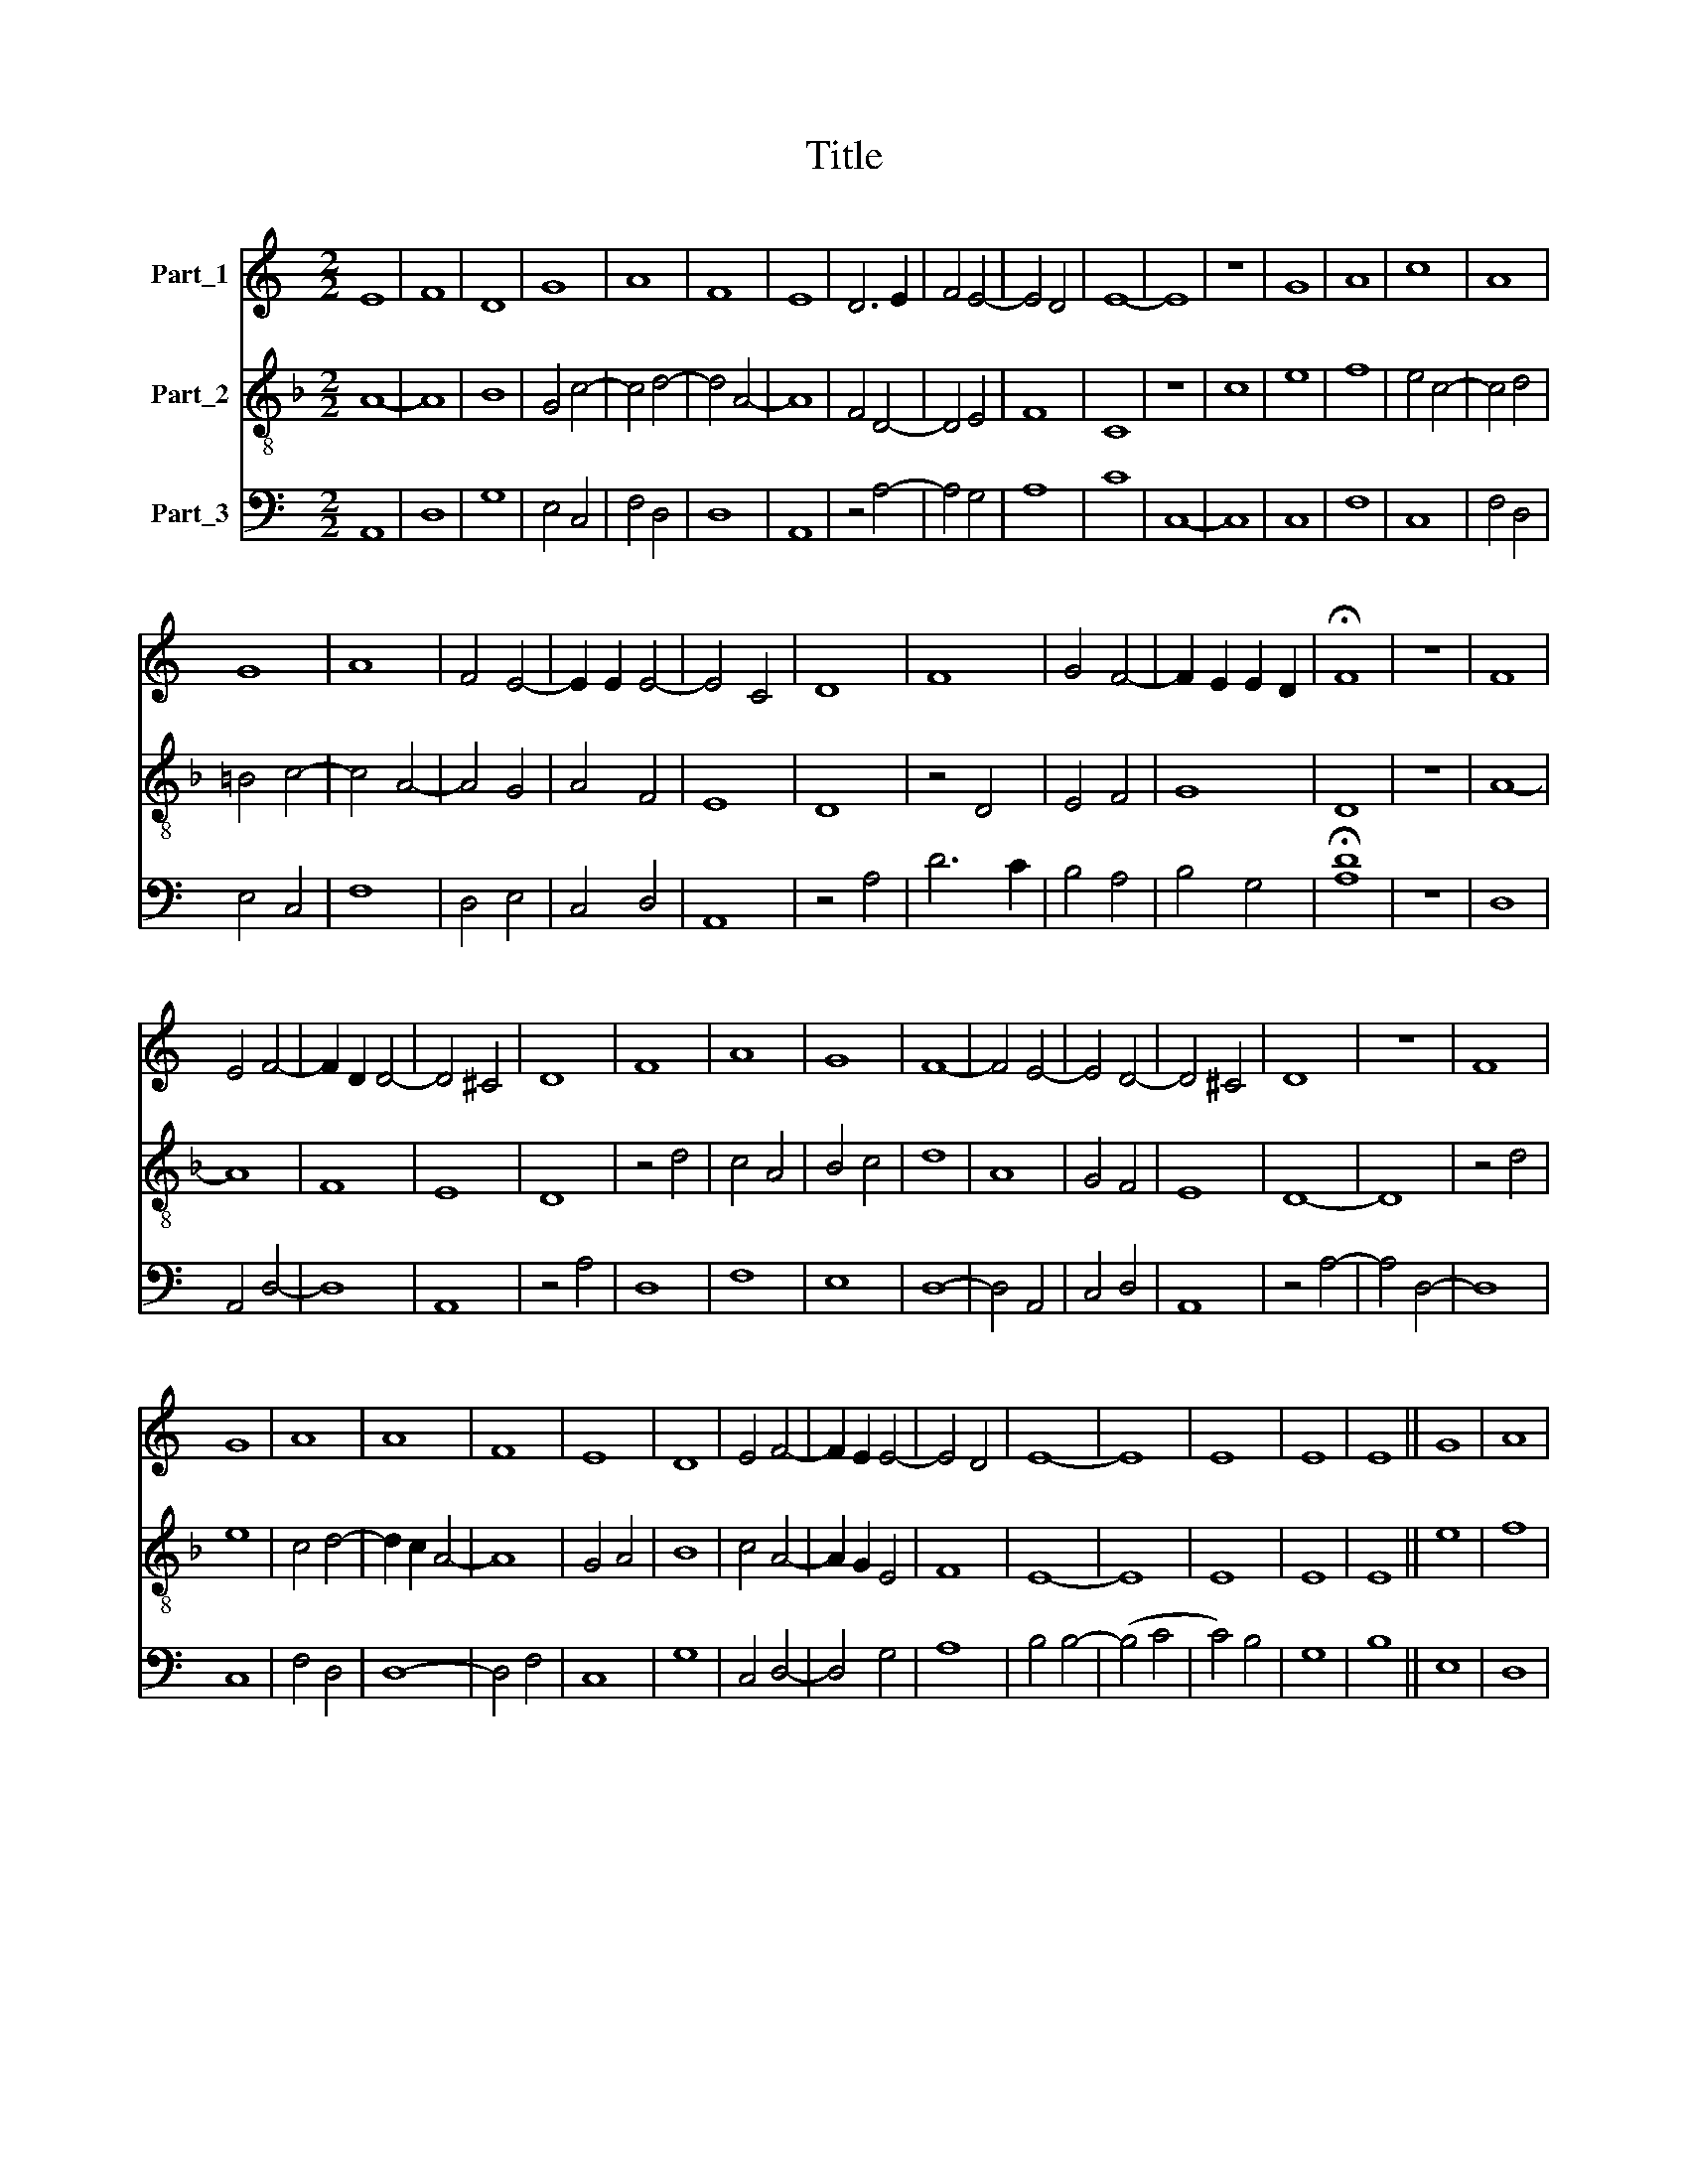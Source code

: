 X:1
T:Title
%%score 1 2 3
L:1/8
M:2/2
K:C
V:1 treble nm="Part_1"
V:2 treble-8 nm="Part_2"
V:3 bass nm="Part_3"
V:1
 E8 | F8 | D8 | G8 | A8 | F8 | E8 | D6 E2 | F4 E4- | E4 D4 | E8- | E8 | z8 | G8 | A8 | c8 | A8 | %17
 G8 | A8 | F4 E4- | E2 E2 E4- | E4 C4 | D8 | F8 | G4 F4- | F2 E2 E2 D2 | !fermata!F8 | z8 | F8 | %29
 E4 F4- | F2 D2 D4- | D4 ^C4 | D8 | F8 | A8 | G8 | F8- | F4 E4- | E4 D4- | D4 ^C4 | D8 | z8 | F8 | %43
 G8 | A8 | A8 | F8 | E8 | D8 | E4 F4- | F2 E2 E4- | E4 D4 | E8- | E8 | E8 | E8 | E8 || G8 | A8 | %59
 c8 | c8 | G8 | F8 | A8 | z8 | F8 | E8 | D8 | G8 | G8 | F4 E4- | E2 D2 D4- | D4 C4 | D8 | F8 | D8 | %76
 F8 | D8 | E8 | F8 | G8- | G8 | D8 | C8 | E8 | z8 | F8 | D8 | F8 | D8 | C8 | E4 F4- | F2 E2 E4- | %93
 E4 D4 | E8 || G8 | A8 | c8 | c8 | G8 | F8 | A8 | F8 | E8 | D8 | G8 | G8 | G8 | F4 E4- | %109
 E2 D2 D4- | D4 ^C4 | D8 | z8 | F8 | D8 | F8 | D8 | E8 | F8 | G8- | G8 | D8 | C8 | E8 | z8 | F8 | %126
 D8 | F8 | D8 | C8 | E4 F4- | F2 E2 E4- | E4 D4 | E8 || G8 | A8 | c8 | c8 | G8 | F8 | A8 | z8 | %142
 F8 | E8 | D8 | G8 | G8 | G8 | F4 E4- | E2 D2 D4- | D4 C4 | D8 | z8 | F8 | D8 | F4 D4 | E8 | F8 | %158
 G8- | G8 | D8 | C8 | E8 | z8 | F8 | D8 | F8 | D8 | C8 | E4 F4- | F2 E2 E4- | E4 D4 | E8 || G8 | %174
 A8 | c8 | c8 | G8 | F8 | A8 | F4 E4- | E2 D2 D4- | D4 ^C4 | D8 | z8 | F8 | D8 | G8 | G8 | F8- | %190
 F4 E4- | E4 D4- | D4 ^C4 | D8 | z8 | F8 | D8 | F8- | F8 | E8 | F8 | G8- | G8 | D8 | C8 | E8 | z8 | %207
 F8 | D8 | F8 | D8 | C8 | E4 F4- | F2 E2 E4- | E4 D4 | E8 |] %216
V:2
[K:F] A8- | A8 | B8 | G4 c4- | c4 d4- | d4 A4- | A8 | F4 D4- | D4 E4 | F8 | C8 | z8 | c8 | e8 | %14
 f8 | e4 c4- | c4 d4 | =B4 c4- | c4 A4- | A4 G4 | A4 F4 | E8 | D8 | z4 D4 | E4 F4 | G8 | D8 | z8 | %28
 A8- | A8 | F8 | E8 | D8 | z4 d4 | c4 A4 | B4 c4 | d8 | A8 | G4 F4 | E8 | D8- | D8 | z4 d4 | e8 | %44
 c4 d4- | d2 c2 A4- | A8 | G4 A4 | B8 | c4 A4- | A2 G2 E4 | F8 | E8- | E8 | E8 | E8 | E8 || e8 | %58
 f8 | e4 c4- | c4 A4 | B4 c4 | d8 | c4 A4 | A8 | z8 | c8 | G8 | E8 | D4 C4 | D4 F4 | E8 | D8- | %73
 D8 | z4 d4- | d2 c2 B4 | A8 | B8 | c8 | A8 | G4 E4- | E2 C2 E4 | F4 G4 | A8- | A8 | A8 | D8 | %87
 z4 D4- | D4 F4- | F4 G4 | A8- | A8 | G4 E4 | F8 | E8 || e8 | f8 | e4 c4- | c4 A4 | B4 c4 | d8 | %101
 z4 A4- | A4 B4 | c8 | B4 G4- | G4 C4- | C4 c4 | =B4 G4 | A8 | G4 F4 | E8 | D8- | D8 | z4 d4- | %114
 d2 c2 B4 | B8 | B8 | c8 | A8 | G4 E4- | E2 C2 E4 | F4 G4 | A8- | A8 | A8 | A4 A4 | _B8 | A4 D4- | %128
 D2 E2 F2 G2 | A8- | A8 | G4 E4 | F8 | E8 || e8 | f8 | e4 c4- | c4 A4 | B4 c4 | d8 | z4 c4- | %141
 c4 A4- | A4 d4- | d4 c4 | d4 G4- | G4 B4- | B4 c4 | A4 d4- | d4 c4 | d8 | z4 A4 | B8 | A4 d4- | %153
 d2 A2 d4- | d2 c2 B4 | A4 B4 | c8 | A8 | G4 E4- | E2 C2 E4 | F4 G4 | A8 | z8 | A8 | A8 | _B8 | %166
 A4 F4- | F4 G4 | A8- | A8 | G4 E4 | F8 | E8 ||[K:C] e8 | f8 | e4 c4- | c4 A4 | B4 c4 | d8 | %179
 c4 A4- | A4 G4 | A4 F4 | E8 | D8- | D8 | z4 d4- | d4 B4- | B4 G4 | B4 c4 | d4 A4- | A2 F2 G4 | %191
 A4 D4 | E8 | D8- | D8 | z4 d4- | d2 c2 B4 | A4 d4- | d2 c2 A2 B2 | c8 | A8 | G4 E4- | E2 C2 E4 | %203
 F4 G4 | A8 | z8 | A8 | D4 A4 | B8 | A4 G2 F2- | F6 G2 | A8- | A8 | G4 A4 | F8 | E8 |] %216
V:3
 A,,8 | D,8 | G,8 | E,4 C,4 | F,4 D,4 | D,8 | A,,8 | z4 A,4- | A,4 G,4 | A,8 | C8 | C,8- | C,8 | %13
 C,8 | F,8 | C,8 | F,4 D,4 | E,4 C,4 | F,8 | D,4 E,4 | C,4 D,4 | A,,8 | z4 A,4 | D6 C2 | B,4 A,4 | %25
 B,4 G,4 | !fermata![A,D]8 | z8 | D,8 | A,,4 D,4- | D,8 | A,,8 | z4 A,4 | D,8 | F,8 | E,8 | D,8- | %37
 D,4 A,,4 | C,4 D,4 | A,,8 | z4 A,4- | A,4 D,4- | D,8 | C,8 | F,4 D,4 | D,8- | D,4 F,4 | C,8 | %48
 G,8 | C,4 D,4- | D,4 G,4 | A,8 | B,4 B,4- | (B,4 C4 | C4) B,4 | G,8 | B,8 || E,8 | D,8 | %59
 A,,4 A,4- | A,4 F,4 | G,4 E,4 | D,8 | F,8- | F,4 D,4- | D,4 C,4- | C,4 G,4- | G,4 E,4 | C,8 | %69
 G,4 A,4- | A,4 F,4 | D,4 A,,4- | A,,4 z4 | A,8 | D,8 | G,8 | D,8 | G,8 | C,8 | D,8 | E,4 C,4- | %81
 C,8 | D,4 B,,4 | A,,8- | A,,8 | A,,8 | A,8 | _B,4 A,4- | A,4 F,4- | F,4 _B,,4 | A,,8 | C,4 D,4 | %92
 z4 G,4 | A,8 | B,8 || E,8 | D,8 | A,,4 A,4- | A,4 F,4 | G,4 E,4 | D,8- | D,8 | D,8 | C,8 | %104
 G,6 A,2 | B,4 C4 | z4 C,4 | E,8 | D,4 A,,4 | C,4 D,4 | A,,8 | z4 A,4- | A,8 | D,8 | G,8 | D,8 | %116
 G,8 | C,8 | D,8 | E,4 C,4- | C,8 | D,4 B,,4 | A,,8- | A,,8 | A,,8 | D,8 | G,8 | D,8 | _B,,8 | %129
 A,,8 | z4 A,4 | B,4 C4 | A,8 | B,8 || E,8 | D,8 | A,,4 A,4- | A,4 F,4 | G,4 E,4 | D,8 | F,8- | %141
 F,8 | D,8 | A,8 | _B,8- | B,4 G,4- | G,4 C,4 | D,8 | A,,8 | D,8- | D,8 | G,8 | D,8- | D,8 | G,8 | %155
 D,8 | C,8 | D,8 | E,4 C,4 | C,8 | D,4 B,,4 | A,,8 | A,,8- | A,,8 | D,8 | G,8 | D,8 | _B,,8 | %168
 A,,6 B,,2 | C,4 D,4 | z4 G,4 | A,8 | B,8 || E,8 | D,8 | A,,4 A,4- | A,4 F,4 | E,8 | D,8 | %179
 A,,4 D,4- | D,4 E,4 | C,4 D,4 | A,,8 | z4 A,4- | A,8 | D,8 | G,8 | E,8- | E,8 | D,8- | D,4 E,4 | %191
 C,4 D,4 | A,,8 | z4 A,4- | A,2 F,4 D,2 | D,8 | G,8 | D,8- | D,8 | C,8 | D,8 | E,4 C,4- | C,8 | %203
 D,4 B,,4 | A,,8- | A,,8 | A,,8 | A,4 D,4 | G,8 | D,8 | _B,,8 | A,,8 | C,4 D,4 | E,4 A,,4 | A,8 | %215
 B,8 |] %216

